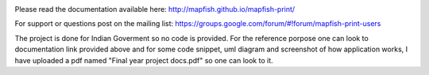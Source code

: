 .. image:: https://travis-ci.org/mapfish/mapfish-print.svg?branch=master
    :target: https://travis-ci.org/mapfish/mapfish-print

Please read the documentation available here:
http://mapfish.github.io/mapfish-print/

For support or questions post on the mailing list:
https://groups.google.com/forum/#!forum/mapfish-print-users

The project is done for Indian Goverment so no code is provided. For the reference porpose one can look to documentation link provided above and for some code snippet, uml diagram and screenshot of how application works, I have uploaded a pdf named "Final year project docs.pdf" so one can look to it.
